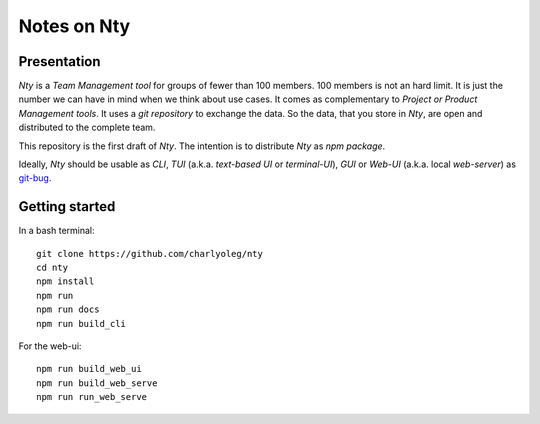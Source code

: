 ============
Notes on Nty
============


Presentation
============

*Nty* is a *Team Management tool* for groups of fewer than 100 members. 100 members is not an hard limit. It is just the number we can have in mind when we think about use cases. It comes as complementary to *Project or Product Management tools*. It uses a *git repository* to exchange the data. So the data, that you store in *Nty*, are open and distributed to the complete team.

This repository is the first draft of *Nty*. The intention is to distribute *Nty* as *npm package*.

Ideally, *Nty* should be usable as *CLI*, *TUI* (a.k.a. *text-based UI* or *terminal-UI*), *GUI* or *Web-UI* (a.k.a. local *web-server*) as git-bug_.

.. _git-bug : https://github.com/MichaelMure/git-bug


Getting started
===============

In a bash terminal::

  git clone https://github.com/charlyoleg/nty
  cd nty
  npm install
  npm run
  npm run docs
  npm run build_cli

For the web-ui::

  npm run build_web_ui
  npm run build_web_serve
  npm run run_web_serve



